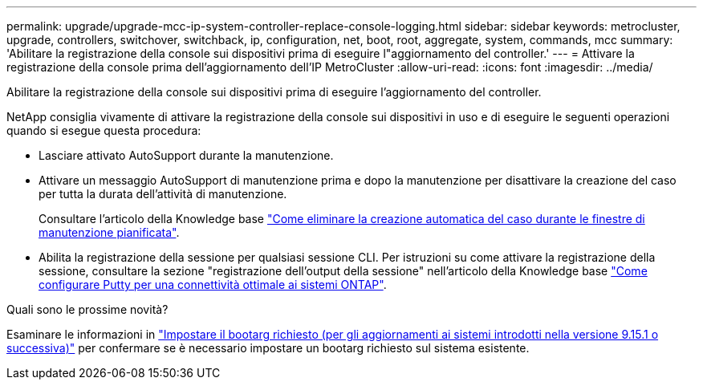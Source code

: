 ---
permalink: upgrade/upgrade-mcc-ip-system-controller-replace-console-logging.html 
sidebar: sidebar 
keywords: metrocluster, upgrade, controllers, switchover, switchback, ip, configuration, net, boot, root, aggregate, system, commands, mcc 
summary: 'Abilitare la registrazione della console sui dispositivi prima di eseguire l"aggiornamento del controller.' 
---
= Attivare la registrazione della console prima dell'aggiornamento dell'IP MetroCluster
:allow-uri-read: 
:icons: font
:imagesdir: ../media/


[role="lead"]
Abilitare la registrazione della console sui dispositivi prima di eseguire l'aggiornamento del controller.

NetApp consiglia vivamente di attivare la registrazione della console sui dispositivi in uso e di eseguire le seguenti operazioni quando si esegue questa procedura:

* Lasciare attivato AutoSupport durante la manutenzione.
* Attivare un messaggio AutoSupport di manutenzione prima e dopo la manutenzione per disattivare la creazione del caso per tutta la durata dell'attività di manutenzione.
+
Consultare l'articolo della Knowledge base link:https://kb.netapp.com/Support_Bulletins/Customer_Bulletins/SU92["Come eliminare la creazione automatica del caso durante le finestre di manutenzione pianificata"^].

* Abilita la registrazione della sessione per qualsiasi sessione CLI. Per istruzioni su come attivare la registrazione della sessione, consultare la sezione "registrazione dell'output della sessione" nell'articolo della Knowledge base link:https://kb.netapp.com/on-prem/ontap/Ontap_OS/OS-KBs/How_to_configure_PuTTY_for_optimal_connectivity_to_ONTAP_systems["Come configurare Putty per una connettività ottimale ai sistemi ONTAP"^].


.Quali sono le prossime novità?
Esaminare le informazioni in link:upgrade-mcc-ip-system-controller-replace-set-bootarg.html["Impostare il bootarg richiesto (per gli aggiornamenti ai sistemi introdotti nella versione 9.15.1 o successiva)"] per confermare se è necessario impostare un bootarg richiesto sul sistema esistente.
